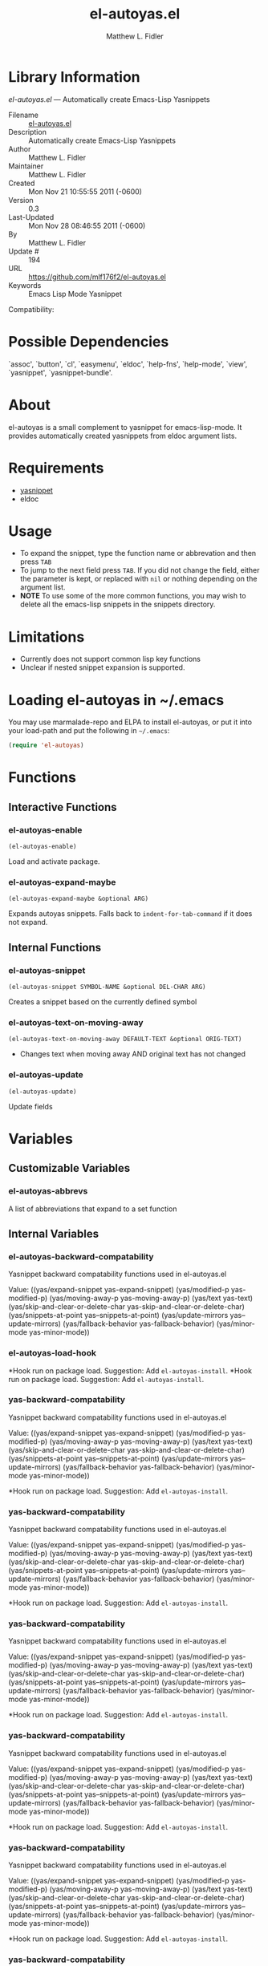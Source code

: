 #+TITLE: el-autoyas.el
#+AUTHOR: Matthew L. Fidler
* Library Information
 /el-autoyas.el/ --- Automatically create Emacs-Lisp Yasnippets

 - Filename :: [[file:el-autoyas.el][el-autoyas.el]]
 - Description :: Automatically create Emacs-Lisp Yasnippets
 - Author :: Matthew L. Fidler
 - Maintainer :: Matthew L. Fidler
 - Created :: Mon Nov 21 10:55:55 2011 (-0600)
 - Version :: 0.3
 - Last-Updated :: Mon Nov 28 08:46:55 2011 (-0600)
 -           By :: Matthew L. Fidler
 -     Update # :: 194
 - URL :: https://github.com/mlf176f2/el-autoyas.el
 - Keywords :: Emacs Lisp Mode Yasnippet
Compatibility: 

* Possible Dependencies

  `assoc', `button', `cl', `easymenu', `eldoc', `help-fns',
  `help-mode', `view', `yasnippet', `yasnippet-bundle'.

* About
el-autoyas is a small complement to yasnippet for emacs-lisp-mode.  It
provides automatically created yasnippets from eldoc argument lists.
* Requirements
 - [[https://github.com/capitaomorte/yasnippet][yasnippet]]
 - eldoc
* Usage
 - To expand the snippet, type the function name or abbrevation and
   then press =TAB=
 - To jump to the next field press =TAB=.  If you did not change the
   field, either the parameter is kept, or replaced with =nil= or
   nothing depending on the argument list.
 - *NOTE* To use some of the more common functions, you may wish to
   delete all the emacs-lisp snippets in the snippets directory.
* Limitations
 - Currently does not support common lisp key functions
 - Unclear if nested snippet expansion is supported.
* Loading el-autoyas in ~/.emacs
You may use marmalade-repo and ELPA to install el-autoyas, or put it
into your load-path and put the following in =~/.emacs=:

#+BEGIN_SRC emacs-lisp
    (require 'el-autoyas)
#+END_SRC
* Functions
** Interactive Functions

*** el-autoyas-enable
=(el-autoyas-enable)=

Load and activate package.

*** el-autoyas-expand-maybe
=(el-autoyas-expand-maybe &optional ARG)=

Expands autoyas snippets.  Falls back to
=indent-for-tab-command= if it does not expand.

** Internal Functions

*** el-autoyas-snippet
=(el-autoyas-snippet SYMBOL-NAME &optional DEL-CHAR ARG)=

Creates a snippet based on the currently defined symbol

*** el-autoyas-text-on-moving-away
=(el-autoyas-text-on-moving-away DEFAULT-TEXT &optional ORIG-TEXT)=

 - Changes text when moving away AND original text has not changed

*** el-autoyas-update
=(el-autoyas-update)=

Update fields
* Variables
** Customizable Variables

*** el-autoyas-abbrevs
A list of abbreviations that expand to a set function

** Internal Variables

*** el-autoyas-backward-compatability
Yasnippet backward compatability functions used in el-autoyas.el

Value: ((yas/expand-snippet yas-expand-snippet)
 (yas/modified-p yas-modified-p)
 (yas/moving-away-p yas-moving-away-p)
 (yas/text yas-text)
 (yas/skip-and-clear-or-delete-char yas-skip-and-clear-or-delete-char)
 (yas/snippets-at-point yas--snippets-at-point)
 (yas/update-mirrors yas--update-mirrors)
 (yas/fallback-behavior yas-fallback-behavior)
 (yas/minor-mode yas-minor-mode))



*** el-autoyas-load-hook
*Hook run on package load.
Suggestion: Add =el-autoyas-install=.
*Hook run on package load.
Suggestion: Add =el-autoyas-install=.

*** yas-backward-compatability
Yasnippet backward compatability functions used in el-autoyas.el

Value: ((yas/expand-snippet yas-expand-snippet)
 (yas/modified-p yas-modified-p)
 (yas/moving-away-p yas-moving-away-p)
 (yas/text yas-text)
 (yas/skip-and-clear-or-delete-char yas-skip-and-clear-or-delete-char)
 (yas/snippets-at-point yas--snippets-at-point)
 (yas/update-mirrors yas--update-mirrors)
 (yas/fallback-behavior yas-fallback-behavior)
 (yas/minor-mode yas-minor-mode))


*Hook run on package load.
Suggestion: Add =el-autoyas-install=.

*** yas-backward-compatability
Yasnippet backward compatability functions used in el-autoyas.el

Value: ((yas/expand-snippet yas-expand-snippet)
 (yas/modified-p yas-modified-p)
 (yas/moving-away-p yas-moving-away-p)
 (yas/text yas-text)
 (yas/skip-and-clear-or-delete-char yas-skip-and-clear-or-delete-char)
 (yas/snippets-at-point yas--snippets-at-point)
 (yas/update-mirrors yas--update-mirrors)
 (yas/fallback-behavior yas-fallback-behavior)
 (yas/minor-mode yas-minor-mode))


*Hook run on package load.
Suggestion: Add =el-autoyas-install=.

*** yas-backward-compatability
Yasnippet backward compatability functions used in el-autoyas.el

Value: ((yas/expand-snippet yas-expand-snippet)
 (yas/modified-p yas-modified-p)
 (yas/moving-away-p yas-moving-away-p)
 (yas/text yas-text)
 (yas/skip-and-clear-or-delete-char yas-skip-and-clear-or-delete-char)
 (yas/snippets-at-point yas--snippets-at-point)
 (yas/update-mirrors yas--update-mirrors)
 (yas/fallback-behavior yas-fallback-behavior)
 (yas/minor-mode yas-minor-mode))


*Hook run on package load.
Suggestion: Add =el-autoyas-install=.

*** yas-backward-compatability
Yasnippet backward compatability functions used in el-autoyas.el

Value: ((yas/expand-snippet yas-expand-snippet)
 (yas/modified-p yas-modified-p)
 (yas/moving-away-p yas-moving-away-p)
 (yas/text yas-text)
 (yas/skip-and-clear-or-delete-char yas-skip-and-clear-or-delete-char)
 (yas/snippets-at-point yas--snippets-at-point)
 (yas/update-mirrors yas--update-mirrors)
 (yas/fallback-behavior yas-fallback-behavior)
 (yas/minor-mode yas-minor-mode))


*Hook run on package load.
Suggestion: Add =el-autoyas-install=.

*** yas-backward-compatability
Yasnippet backward compatability functions used in el-autoyas.el

Value: ((yas/expand-snippet yas-expand-snippet)
(yas/modified-p yas-modified-p)
(yas/moving-away-p yas-moving-away-p)
(yas/text yas-text)
(yas/skip-and-clear-or-delete-char yas-skip-and-clear-or-delete-char)
(yas/snippets-at-point yas--snippets-at-point)
(yas/update-mirrors yas--update-mirrors)
(yas/fallback-behavior yas-fallback-behavior)
(yas/minor-mode yas-minor-mode))


*Hook run on package load.
Suggestion: Add =el-autoyas-install=.

*** yas-backward-compatability
Yasnippet backward compatability functions used in el-autoyas.el

Value: ((yas/expand-snippet yas-expand-snippet)
(yas/modified-p yas-modified-p)
(yas/moving-away-p yas-moving-away-p)
(yas/text yas-text)
(yas/skip-and-clear-or-delete-char yas-skip-and-clear-or-delete-char)
(yas/snippets-at-point yas--snippets-at-point)
(yas/update-mirrors yas--update-mirrors)
(yas/fallback-behavior yas-fallback-behavior)
(yas/minor-mode yas-minor-mode))


* History

 - 12-Sep-2012 ::  Fixed variable yas-backward-compatibility to be el-autoyas-backward-compatability so that things will not collide ()
 - 12-Sep-2012 ::  Another attempt to fix emacswiki documentation ()
 - 12-Sep-2012 ::  Org-readme sync attempt -- trying to fix bug in org-readme. ()
 - 12-Sep-2012 ::  Another attempt to upload el-autoyas without the documentation issues previously observed. ()
 - 12-Sep-2012 ::  Another attempt to sync. ()
 - 12-Sep-2012 ::  Documentation change ()
 - 12-Sep-2012 ::  Updated el-autoyas to support yasnippet 0.8 naming conventions  ()
